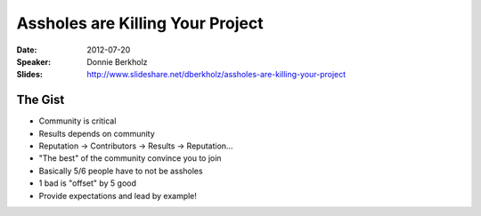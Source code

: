 =================================
Assholes are Killing Your Project
=================================

:Date:
    2012-07-20

:Speaker:
    Donnie Berkholz

:Slides:
    http://www.slideshare.net/dberkholz/assholes-are-killing-your-project

The Gist
========

+ Community is critical
+ Results depends on community
+ Reputation -> Contributors -> Results -> Reputation...
+ "The best" of the community convince you to join
+ Basically 5/6 people have to not be assholes
+ 1 bad is "offset" by 5 good
+ Provide expectations and lead by example!
